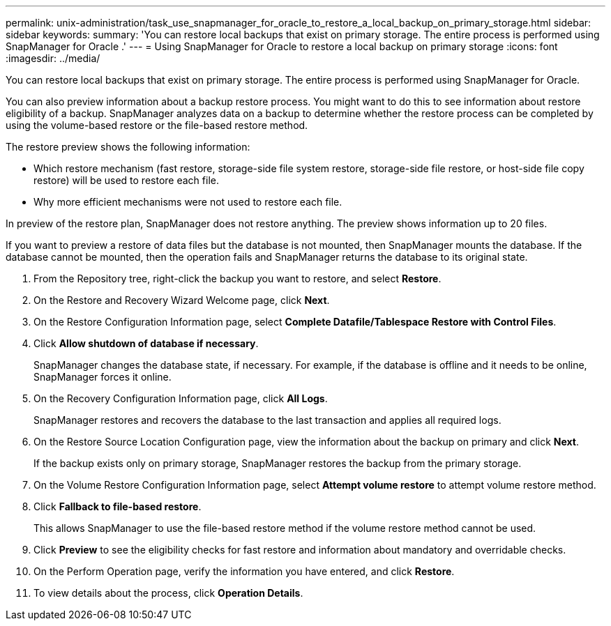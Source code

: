 ---
permalink: unix-administration/task_use_snapmanager_for_oracle_to_restore_a_local_backup_on_primary_storage.html
sidebar: sidebar
keywords: 
summary: 'You can restore local backups that exist on primary storage. The entire process is performed using SnapManager for Oracle .'
---
= Using SnapManager for Oracle to restore a local backup on primary storage
:icons: font
:imagesdir: ../media/

[.lead]
You can restore local backups that exist on primary storage. The entire process is performed using SnapManager for Oracle.

You can also preview information about a backup restore process. You might want to do this to see information about restore eligibility of a backup. SnapManager analyzes data on a backup to determine whether the restore process can be completed by using the volume-based restore or the file-based restore method.

The restore preview shows the following information:

* Which restore mechanism (fast restore, storage-side file system restore, storage-side file restore, or host-side file copy restore) will be used to restore each file.
* Why more efficient mechanisms were not used to restore each file.

In preview of the restore plan, SnapManager does not restore anything. The preview shows information up to 20 files.

If you want to preview a restore of data files but the database is not mounted, then SnapManager mounts the database. If the database cannot be mounted, then the operation fails and SnapManager returns the database to its original state.

. From the Repository tree, right-click the backup you want to restore, and select *Restore*.
. On the Restore and Recovery Wizard Welcome page, click *Next*.
. On the Restore Configuration Information page, select *Complete Datafile/Tablespace Restore with Control Files*.
. Click *Allow shutdown of database if necessary*.
+
SnapManager changes the database state, if necessary. For example, if the database is offline and it needs to be online, SnapManager forces it online.

. On the Recovery Configuration Information page, click *All Logs*.
+
SnapManager restores and recovers the database to the last transaction and applies all required logs.

. On the Restore Source Location Configuration page, view the information about the backup on primary and click *Next*.
+
If the backup exists only on primary storage, SnapManager restores the backup from the primary storage.

. On the Volume Restore Configuration Information page, select *Attempt volume restore* to attempt volume restore method.
. Click *Fallback to file-based restore*.
+
This allows SnapManager to use the file-based restore method if the volume restore method cannot be used.

. Click *Preview* to see the eligibility checks for fast restore and information about mandatory and overridable checks.
. On the Perform Operation page, verify the information you have entered, and click *Restore*.
. To view details about the process, click *Operation Details*.
